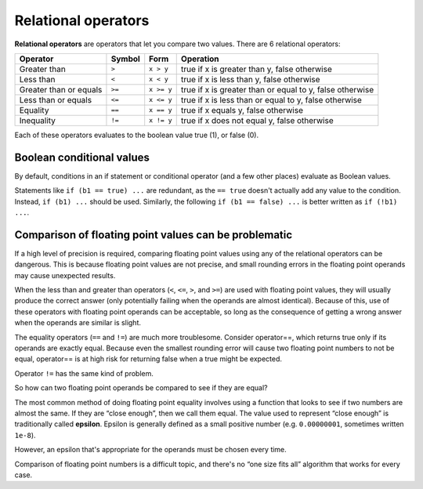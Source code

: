 ######################
Relational operators
######################

**Relational operators** are operators that let you compare two values. There are 6 relational operators:

+-------------------------+---------+------------+------------------------------------------------------------+
| Operator                | Symbol  | Form       | Operation                                                  |
+=========================+=========+============+============================================================+
| Greater than            | ``>``   | ``x > y``  | true if x is greater than y, false otherwise               |
+-------------------------+---------+------------+------------------------------------------------------------+
| Less than               | ``<``   | ``x < y``  | true if x is less than y, false otherwise                  |
+-------------------------+---------+------------+------------------------------------------------------------+
| Greater than or equals  | ``>=``  | ``x >= y`` | true if x is greater than or equal to y, false otherwise   |
+-------------------------+---------+------------+------------------------------------------------------------+
| Less than or equals     | ``<=``  | ``x <= y`` | true if x is less than or equal to y, false otherwise      |
+-------------------------+---------+------------+------------------------------------------------------------+
| Equality                | ``==``  | ``x == y`` | true if x equals y, false otherwise                        |
+-------------------------+---------+------------+------------------------------------------------------------+
| Inequality              | ``!=``  | ``x != y`` | true if x does not equal y, false otherwise                |
+-------------------------+---------+------------+------------------------------------------------------------+

Each of these operators evaluates to the boolean value true (1), or false (0).

Boolean conditional values
***************************

By default, conditions in an if statement or conditional operator (and a few other places) evaluate as Boolean values.

Statements like ``if (b1 == true) ...`` are redundant, as the ``== true`` doesn't actually add any value to the condition. Instead, ``if (b1) ...`` should be used. Similarly, the following ``if (b1 == false) ...`` is better written as ``if (!b1) ...``.

Comparison of floating point values can be problematic
********************************************************

If a high level of precision is required, comparing floating point values using any of the relational operators can be dangerous. This is because floating point values are not precise, and small rounding errors in the floating point operands may cause unexpected results.

When the less than and greater than operators (``<``, ``<=``, ``>``, and ``>=``) are used with floating point values, they will usually produce the correct answer (only potentially failing when the operands are almost identical). Because of this, use of these operators with floating point operands can be acceptable, so long as the consequence of getting a wrong answer when the operands are similar is slight.

The equality operators (``==`` and ``!=``) are much more troublesome. Consider operator==, which returns true only if its operands are exactly equal. Because even the smallest rounding error will cause two floating point numbers to not be equal, operator== is at high risk for returning false when a true might be expected.

Operator ``!=`` has the same kind of problem.

So how can two floating point operands be compared to see if they are equal?

The most common method of doing floating point equality involves using a function that looks to see if two numbers are almost the same. If they are “close enough”, then we call them equal. The value used to represent “close enough” is traditionally called **epsilon**. Epsilon is generally defined as a small positive number (e.g. ``0.00000001``, sometimes written ``1e-8``).

However, an epsilon that's appropriate for the operands must be chosen every time.

Comparison of floating point numbers is a difficult topic, and there's no “one size fits all” algorithm that works for every case.
